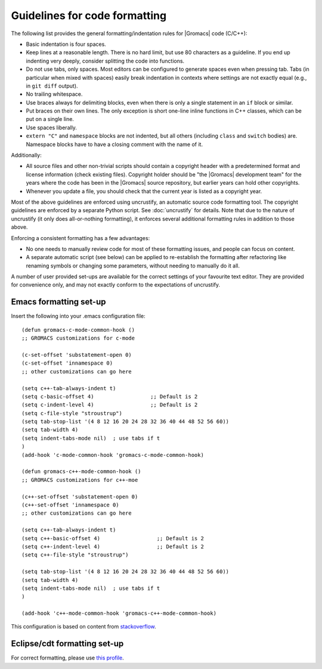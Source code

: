 .. _code-formatting:

Guidelines for code formatting
==============================

The following list provides the general formatting/indentation rules for
|Gromacs| code (C/C++):

* Basic indentation is four spaces.
* Keep lines at a reasonable length.  There is no hard limit, but use 80
  characters as a guideline.  If you end up indenting very deeply,
  consider splitting the code into functions.
* Do not use tabs, only spaces.  Most editors can be configured to generate
  spaces even when pressing tab.  Tabs (in particular when mixed with spaces)
  easily break indentation in contexts where settings are not exactly equal
  (e.g., in ``git diff`` output).
* No trailing whitespace.
* Use braces always for delimiting blocks, even when there is only a single
  statement in an ``if`` block or similar.
* Put braces on their own lines.  The only exception is short one-line inline
  functions in C++ classes, which can be put on a single line.
* Use spaces liberally.
* ``extern "C"`` and ``namespace`` blocks are not indented, but all others
  (including ``class`` and ``switch`` bodies) are. Namespace blocks have
  to have a closing comment with the name of it.

Additionally:

* All source files and other non-trivial scripts should contain a copyright
  header with a predetermined format and license information (check existing
  files).  Copyright holder should be "the |Gromacs| development team" for the
  years where the code has been in the |Gromacs| source repository, but earlier
  years can hold other copyrights.
* Whenever you update a file, you should check that the current year is listed
  as a copyright year.

Most of the above guidelines are enforced using uncrustify, an automatic source
code formatting tool.  The copyright guidelines are enforced by a separate
Python script.  See :doc:`uncrustify` for details.  Note that due to the
nature of uncrustify (it only does all-or-nothing formatting), it enforces
several additional formatting rules in addition to those above.

Enforcing a consistent formatting has a few advantages:

* No one needs to manually review code for most of these formatting issues,
  and people can focus on content.
* A separate automatic script (see below) can be applied to re-establish the
  formatting after refactoring like renaming symbols or changing some
  parameters, without needing to manually do it all.

A number of user provided set-ups are available for the correct settings of your
favourite text editor. They are provided for convenience only, and may not
exactly conform to the expectations of uncrustify.

Emacs formatting set-up
-----------------------
Insert the following into your .emacs configuration file::

    (defun gromacs-c-mode-common-hook ()
    ;; GROMACS customizations for c-mode

    (c-set-offset 'substatement-open 0)
    (c-set-offset 'innamespace 0)
    ;; other customizations can go here

    (setq c++-tab-always-indent t)
    (setq c-basic-offset 4)                  ;; Default is 2
    (setq c-indent-level 4)                  ;; Default is 2
    (setq c-file-style "stroustrup")
    (setq tab-stop-list '(4 8 12 16 20 24 28 32 36 40 44 48 52 56 60))
    (setq tab-width 4)
    (setq indent-tabs-mode nil)  ; use tabs if t
    )
    (add-hook 'c-mode-common-hook 'gromacs-c-mode-common-hook)

    (defun gromacs-c++-mode-common-hook ()
    ;; GROMACS customizations for c++-moe

    (c++-set-offset 'substatement-open 0)
    (c++-set-offset 'innamespace 0)
    ;; other customizations can go here

    (setq c++-tab-always-indent t)
    (setq c++-basic-offset 4)                  ;; Default is 2
    (setq c++-indent-level 4)                  ;; Default is 2
    (setq c++-file-style "stroustrup")
    
    (setq tab-stop-list '(4 8 12 16 20 24 28 32 36 40 44 48 52 56 60))
    (setq tab-width 4)
    (setq indent-tabs-mode nil)  ; use tabs if t
    )
    
    (add-hook 'c++-mode-common-hook 'gromacs-c++-mode-common-hook)

This configuration is based on content from `stackoverflow`_.

.. _stackoverflow: http://stackoverflow.com/questions/663588/emacs-c-mode-incorrect-indentation

Eclipse/cdt formatting set-up
-----------------------------

For correct formatting, please use `this profile`_.

.. _this profile: https://gist.github.com/rolandschulz/74f4fae8985d65f33ff6
